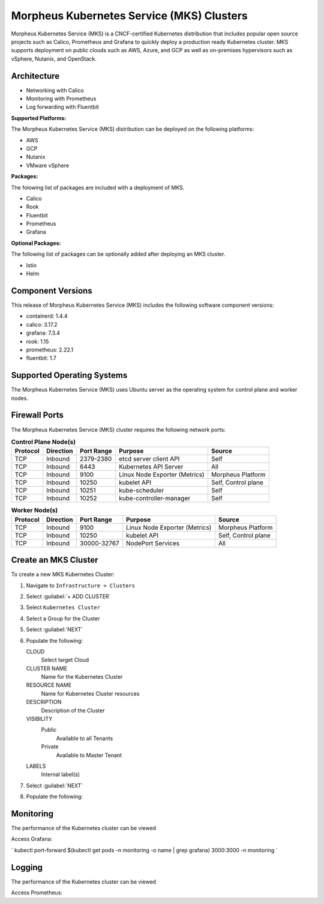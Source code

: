 Morpheus Kubernetes Service (MKS) Clusters
------------------------------------------

Morpheus Kubernetes Service (MKS) is a CNCF-certified Kubernetes distribution that includes popular open source projects such as Calico, Prometheus and Grafana to quickly deploy a production ready Kubernetes cluster. MKS supports deployment on public clouds such as AWS, Azure, and GCP as well as on-premises hypervisors such as vSphere, Nutanix, and OpenStack.


Architecture
^^^^^^^^^^^^

.. image:: /images/infrastructure/clusters/mkeArchitecture.png


* Networking with Calico
* Monitoring with Prometheus
* Log forwarding with Fluentbit

**Supported Platforms:**

The Morpheus Kubernetes Service (MKS) distribution can be deployed on the following platforms:

* AWS
* GCP
* Nutanix
* VMware vSphere

**Packages:**

The folowing list of packages are included with a deployment of MKS.

* Calico
* Rook
* Fluentbit
* Prometheus
* Grafana

**Optional Packages:**

The following list of packages can be optionally added after deploying an MKS cluster.

* Istio
* Helm

Component Versions
^^^^^^^^^^^^^^^^^^^^^^^^^

This release of Morpheus Kubernetes Service (MKS) includes the following software component versions:

* containerd: 1.4.4
* calico: 3.17.2
* grafana: 7.3.4
* rook: 1.15
* prometheus: 2.22.1
* fluentbit: 1.7


Supported Operating Systems
^^^^^^^^^^^^^^^^^^^^^^^^^^^

The Morpheus Kubernetes Service (MKS) uses Ubuntu server as the operating system for control plane and worker nodes.


Firewall Ports
^^^^^^^^^^^^^^^^^^^^^

The Morpheus Kubernetes Service (MKS) cluster requires the following network ports:

.. list-table:: **Control Plane Node(s)**
  :widths: auto
  :header-rows: 1

  * - Protocol
    - Direction
    - Port Range
    - Purpose
    - Source
  * - TCP
    - Inbound
    - 2379-2380
    - etcd server client API
    - Self
  * - TCP
    - Inbound
    - 6443
    - Kubernetes API Server
    - All
  * - TCP
    - Inbound
    - 9100
    - Linux Node Exporter (Metrics)
    - Morpheus Platform
  * - TCP
    - Inbound
    - 10250
    - kubelet API
    - Self, Control plane
  * - TCP
    - Inbound
    - 10251
    - kube-scheduler
    - Self
  * - TCP
    - Inbound
    - 10252
    - kube-controller-manager
    - Self

.. list-table:: **Worker Node(s)**
  :widths: auto
  :header-rows: 1

  * - Protocol
    - Direction
    - Port Range
    - Purpose
    - Source
  * - TCP
    - Inbound
    - 9100
    - Linux Node Exporter (Metrics)
    - Morpheus Platform
  * - TCP
    - Inbound
    - 10250
    - kubelet API
    - Self, Control plane
  * - TCP
    - Inbound
    - 30000-32767
    - NodePort Services
    - All



Create an MKS Cluster
^^^^^^^^^^^^^^^^^^^^^

To create a new MKS Kubernetes Cluster:

#. Navigate to ``Infrastructure > Clusters``
#. Select :guilabel:`+ ADD CLUSTER`
#. Select ``Kubernetes Cluster``
#. Select a Group for the Cluster
#. Select :guilabel:`NEXT`
#. Populate the following:

   CLOUD
    Select target Cloud
   CLUSTER NAME
    Name for the Kubernetes Cluster
   RESOURCE NAME
    Name for Kubernetes Cluster resources
   DESCRIPTION
    Description of the Cluster
   VISIBILITY
    Public
      Available to all Tenants
    Private
      Available to Master Tenant
   LABELS
    Internal label(s)

#. Select :guilabel:`NEXT`
#. Populate the following:


Monitoring
^^^^^^^^^^

The performance of the Kubernetes cluster can be viewed


Access Grafana:

`
kubectl port-forward $(kubectl get pods -n monitoring -o name | grep grafana) 3000:3000 -n monitoring
`

Logging
^^^^^^^^^^

The performance of the Kubernetes cluster can be viewed


Access Prometheus: